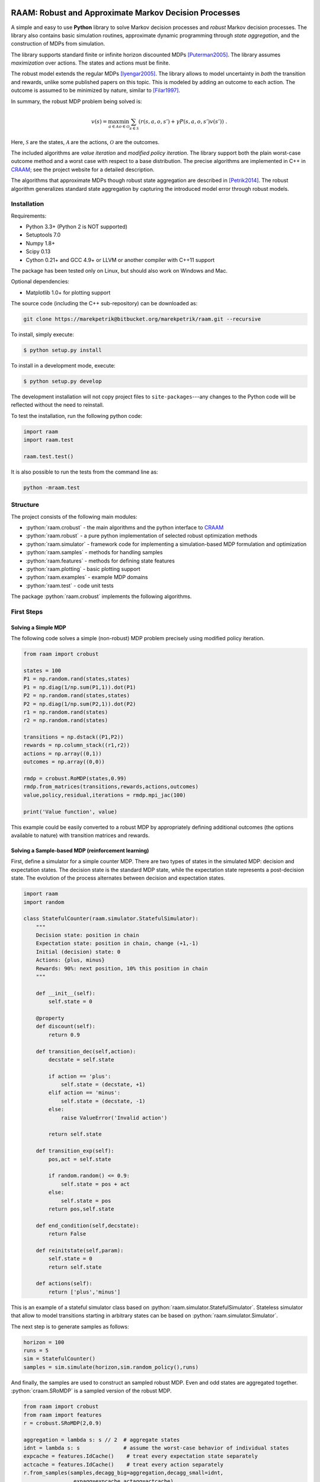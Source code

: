 .. image:: https://travis-ci.org/marekpetrik/RAAM.svg
    :target: https://travis-ci.org/marekpetrik/RAAM

======================================================
RAAM: Robust and Approximate Markov Decision Processes
======================================================

.. role:: python(code)
    :language: python

A simple and easy to use **Python** library to solve Markov decision processes and *robust* Markov decision processes. The library also contains basic simulation routines, approximate dynamic programming through *state aggregation*, and the construction of MDPs from simulation. 

The library supports standard finite or infinite horizon discounted MDPs [Puterman2005]_. The library assumes *maximization* over actions. The states and actions must be finite. 

The robust model extends the regular MDPs [Iyengar2005]_. The library allows to model uncertainty in *both* the transition and rewards, unlike some published papers on this topic. This is modeled by adding an outcome to each action. The outcome is assumed to be minimized by nature, similar to [Filar1997]_.

In summary, the robust MDP problem being solved is:

.. math::

    v(s) = \max_{a \in \mathcal{A}} \min_{o \in \mathcal{O}} \sum_{s\in\mathcal{S}} ( r(s,a,o,s') + \gamma P(s,a,o,s') v(s') ) ~.

Here, :math:`\mathcal{S}` are the states, :math:`\mathcal{A}` are the actions, :math:`\mathcal{O}` are the outcomes. 

The included algorithms are *value iteration* and *modified policy iteration*. The library support both the plain worst-case outcome method and a worst case with respect to a base distribution. The precise algorithms are implemented in C++ in `CRAAM <https://bitbucket.org/marekpetrik/craam>`_; see the project website for a detailed description.

The algorithms that approximate MDPs though robust state aggregation are described in [Petrik2014]_. The robust algorithm generalizes standard state aggregation by capturing the introduced model error through robust models.

Installation
------------

Requirements:

- Python 3.3+ (Python 2 is NOT supported)
- Setuptools 7.0
- Numpy 1.8+
- Scipy 0.13 
- Cython 0.21+ and GCC 4.9+ or LLVM or another compiler with C++11 support

The package has been tested only on Linux, but should also work on Windows and Mac.

Optional dependencies:

- Matplotlib 1.0+ for plotting support

The source code (including the C++ sub-repository) can be downloaded as:

.. code:: bash

    git clone https://marekpetrik@bitbucket.org/marekpetrik/raam.git --recursive

To install, simply execute:

.. code:: bash

    $ python setup.py install

To install in a development mode, execute:

.. code:: bash

    $ python setup.py develop

The development installation will not copy project files to ``site-packages``---any changes to the Python code will be reflected without the need to reinstall.

To test the installation, run the following python code:
    
.. code:: python

    import raam
    import raam.test
    
    raam.test.test()
    
It is also possible to run the tests from the command line as:
    
.. code:: bash

    python -mraam.test

Structure
---------

The project consists of the following main modules:

* :python:`raam.crobust` - the main algorithms and the python interface to `CRAAM`_
* :python:`raam.robust` - a pure python implementation of selected robust optimization methods
* :python:`raam.simulator` - framework code for implementing a simulation-based MDP formulation and optimization
* :python:`raam.samples` - methods for handling samples
* :python:`raam.features` - methods for defining state features
* :python:`raam.plotting` - basic plotting support
* :python:`raam.examples` - example MDP domains
* :python:`raam.test` - code unit tests


The package :python:`raam.crobust` implements the following algorithms.

================================  ====================================
Method                            Algorithm
================================  ====================================
:python:`crobust.RoMDP.vi_gs`      Gauss-Seidel value iteration; runs in a single thread. Computes the worst-case outcome for each action.
:python:`crobust.RoMDP.vi_jac`     Jacobi value iteration; parallelized with OpenMP. Computes the worst-case outcome for each action.
:python:`crobust.RoMDP.vi_gs_l1`   The same as ``vi_gs`` except the worst case is bounded with respect to an :math:`L_1` norm.
:python:`crobust.RoMDP.vi_jac_l1`  The same as ``vi_jac`` except the worst case is bounded with respect to an :math:`L_1` norm.
:python:`crobust.RoMDP.mpi_jac`    Jacobi modified policy iteration; parallelized with OpenMP. Computes the worst-case outcome for each action. Generally, modified policy iteration is vastly more efficient than value iteration.
================================  ====================================

First Steps
-----------

Solving a Simple MDP
~~~~~~~~~~~~~~~~~~~~

The following code solves a simple (non-robust) MDP problem precisely using modified policy iteration.

.. code:: python

    from raam import crobust

    states = 100
    P1 = np.random.rand(states,states)
    P1 = np.diag(1/np.sum(P1,1)).dot(P1)
    P2 = np.random.rand(states,states)
    P2 = np.diag(1/np.sum(P2,1)).dot(P2)
    r1 = np.random.rand(states)
    r2 = np.random.rand(states)
    
    transitions = np.dstack((P1,P2))
    rewards = np.column_stack((r1,r2))
    actions = np.array((0,1))
    outcomes = np.array((0,0))
    
    rmdp = crobust.RoMDP(states,0.99)
    rmdp.from_matrices(transitions,rewards,actions,outcomes)
    value,policy,residual,iterations = rmdp.mpi_jac(100)

    print('Value function', value)

This example could be easily converted to a robust MDP by appropriately defining additional outcomes (the options available to nature) with transition matrices and rewards.

Solving a Sample-based MDP (reinforcement learning)
~~~~~~~~~~~~~~~~~~~~~~~~~~~~~~~~~~~~~~~~~~~~~~~~~~~

First, define a simulator for a simple counter MDP. There are two types of states in the simulated MDP: decision and expectation states. The decision state is the standard MDP state, while the expectation state represents a post-decision state. The evolution of the process alternates between decision and expectation states.

.. code:: python
    
    import raam
    import random

    class StatefulCounter(raam.simulator.StatefulSimulator):  
        """
        Decision state: position in chain
        Expectation state: position in chain, change (+1,-1)
        Initial (decision) state: 0
        Actions: {plus, minus}
        Rewards: 90%: next position, 10% this position in chain
        """

        def __init__(self):
            self.state = 0

        @property
        def discount(self):
            return 0.9
            
        def transition_dec(self,action):
            decstate = self.state
            
            if action == 'plus':
                self.state = (decstate, +1)
            elif action == 'minus':
                self.state = (decstate, -1)
            else:
                raise ValueError('Invalid action')
            
            return self.state
            
        def transition_exp(self):        
            pos,act = self.state

            if random.random() <= 0.9:
                self.state = pos + act
            else:
                self.state = pos            
            return pos,self.state            
                
        def end_condition(self,decstate):
            return False
            
        def reinitstate(self,param):
            self.state = 0
            return self.state
            
        def actions(self):
            return ['plus','minus']

This is an example of a stateful simulator class based on :python:`raam.simulator.StatefulSimulator`. Stateless simulator that allow to model transitions starting in arbitrary states can be based on :python:`raam.simulator.Simulator`.


The next step is to generate samples as follows:

.. code:: python

    horizon = 100
    runs = 5
    sim = StatefulCounter()
    samples = sim.simulate(horizon,sim.random_policy(),runs)
    
And finally, the samples are used to construct an sampled robust MDP. Even and odd states are aggregated together. :python:`craam.SRoMDP` is a sampled version of the robust MDP.

.. code:: python

    from raam import crobust
    from raam import features
    r = crobust.SRoMDP(2,0.9)
    
    aggregation = lambda s: s // 2  # aggregate states
    idnt = lambda s: s              # assume the worst-case behavior of individual states
    expcache = features.IdCache()    # treat every expectation state separately
    actcache = features.IdCache()    # treat every action separately
    r.from_samples(samples,decagg_big=aggregation,decagg_small=idnt,
                    expagg=expcache,actagg=actcache)
    
    r.rmdp.set_uniform_distributions(1.0)   # define uniform distributions for norm bounds
    val,pol = r.rmdp.mpi_jac_l1(100)[:2]
    # map value function 
    val = r.decvalue(12,val,minstate=-6)
    pol = r.decpolicy(12,pol,minstate=-6)


Note that it is important to map the value function and policy in the last two lines. This is because the sampled robust MDP uses an internal representation that separates decision and expectation states in order to improve computational efficiency.

More examples are provided in the subdirectory ``examples``.

References
----------

.. [Filar1997] Filar, J., & Vrieze, K. (1997). Competitive Markov decision processes. Springer.

.. [Puterman2005] Puterman, M. L. (2005). Markov decision processes: Discrete stochastic dynamic programming. Handbooks in operations research and management …. John Wiley & Sons, Inc.

.. [Iyengar2005] Iyengar, G. N. G. (2005). Robust dynamic programming. Mathematics of Operations Research, 30(2), 1–29. 

.. [Petrik2014] Petrik, M., & Subramanian, D. (2014). RAAM : The benefits of robustness in approximating aggregated MDPs in reinforcement learning. In Neural Information Processing Systems (NIPS).

